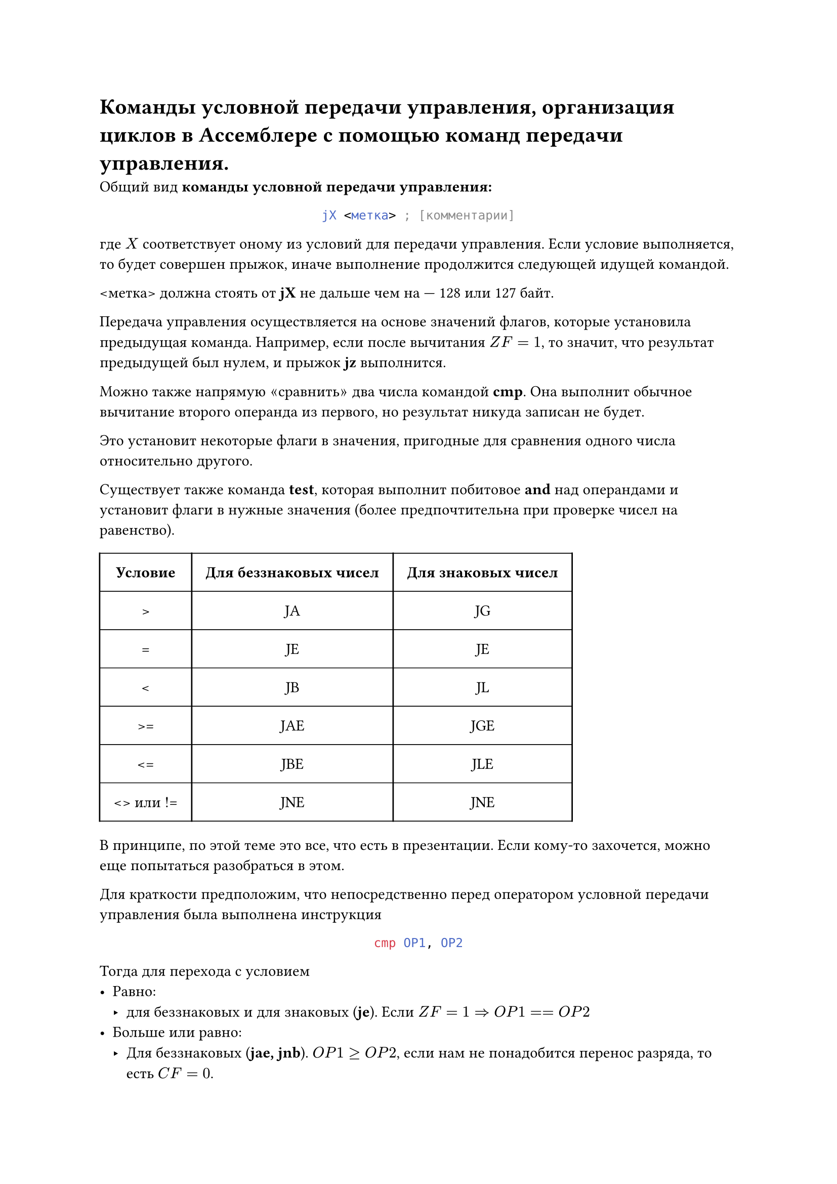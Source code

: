 = Команды условной передачи управления, организация циклов в Ассемблере с помощью команд передачи управления.

Общий вид *команды условной передачи управления:*

#align(center)[
  ```asm
  jX <метка> ; [комментарии]
  ```
]

где $X$ соответствует оному из условий для передачи управления. Если условие выполняется, то будет совершен прыжок, иначе выполнение продолжится следующей идущей командой.

\<метка> должна стоять от *jX* не дальше чем на --- 128 или 127 байт.

Передача управления осуществляется на основе значений флагов, которые установила предыдущая команда. Например, если после вычитания $Z F = 1$, то значит, что результат предыдущей был нулем, и прыжок *jz* выполнится.

Можно также напрямую $quote.angle.l$сравнить$quote.angle.r$ два числа командой *cmp*. Она выполнит обычное вычитание второго операнда из первого, но результат никуда записан не будет.

Это установит некоторые флаги в значения, пригодные для сравнения одного числа относительно другого.

Существует также команда *test*, которая выполнит побитовое *and* над операндами и установит флаги в нужные значения (более предпочтительна при проверке чисел на равенство).

#set table.hline(stroke: .6pt)
#table(
  columns: 3, 
  stroke: none,
  inset: 10pt,
  align: center,
  table.hline(),
  table.header(
    [*Условие*], [*Для беззнаковых чисел*], [*Для знаковых чисел*],

  ),
  table.hline(),
  table.vline(x: 0),
  table.vline(x: 1),
  table.vline(x: 2),
  table.vline(x: 3),
  [>], [JA], [JG],
  table.hline(),
  [=], [JE], [JE],
  table.hline(),
  [\<], [JB], [JL],
  table.hline(),
  [>=], [JAE], [JGE],
  table.hline(),
  [\<=], [JBE], [JLE],
  table.hline(),
  [\<> или !=], [JNE], [JNE],
  table.hline(),
)

В принципе, по этой теме это все, что есть в презентации. Если кому-то захочется, можно еще попытаться разобраться в этом.

Для краткости предположим, что непосредственно перед оператором условной передачи управления была выполнена инструкция

#align(center)[
  ```asm
  cmp OP1, OP2
  ```
]

Тогда для перехода с условием
- Равно:
  - для беззнаковых и для знаковых (*je*). Если $Z F = 1 => O P 1 == O P 2$
- Больше или равно:
  - Для беззнаковых (*jae, jnb*). $O P 1 >= O P 2$, если нам не понадобится перенос разряда, то есть $C F = 0$.
  - Для знаковых (*jge, jnl*). Если $S F = 0$ и не было знакового переполнения или если $S F = 1$ и было знаковое переполнение, то $O P 1 >= O P 2$. Это условие можно упростить до $S F = O F$
- Больше (*ja, jnbe | jg, jnle*): точно такие же условия, что для $quote.angle.l >= quote.angle.r$, но конъюнктивно добавляется условие $Z F = 0$, чтобы исключить равенство $O P 1$ и $O P 2$.
- Меньше:
  - Для беззнаковых (*jb, jnae*). $O P 1 < O P 2$, если нам понадобился перенос разряда, то есть $C F = 1$.
  - Для знаковых (*jl, jnge*). Если $S F = 0$ и было знаковое переполнение, или если $S F = 1$ и не было знакового переполнения, то $O P 1 < O P 2$. Или кратко, $S F eq.not O F$.
- Меньше или равно (*jbe, jna | jle, jng*): точно такие же условия, что для $quote.angle.l < quote.angle.r$, но дизъюнктивно добавляется условие $Z F = 1$.

Если нужно совершить переход на метку, которая дальше --- 128 или 127 байтов, то следует инвертировать условие перехода, и сразу после инвертированного условного перехода добавить инструкцию безусловного перехода на нужную метку:

```asm
        ; cmp AX, BX
        ; je M      ; не можем, далеко!
        cmp AX, BX
        jne Cont
        jmp M
    Cont:
        ; ...
```

Организация *цикла с предусловием:*

```asm
l1: ; while x > 0 do S;
    cmp x, byte ptr 0
    jle e1
    ; S 
    jmp l1
e1:
    ; ...
```

Организация *цикла с постусловием:*

```asm
l1: ; do S while x > 0;
    ; S 
    cmp x, byte ptr 0
    jg l1
e1:
    ; ...
```
